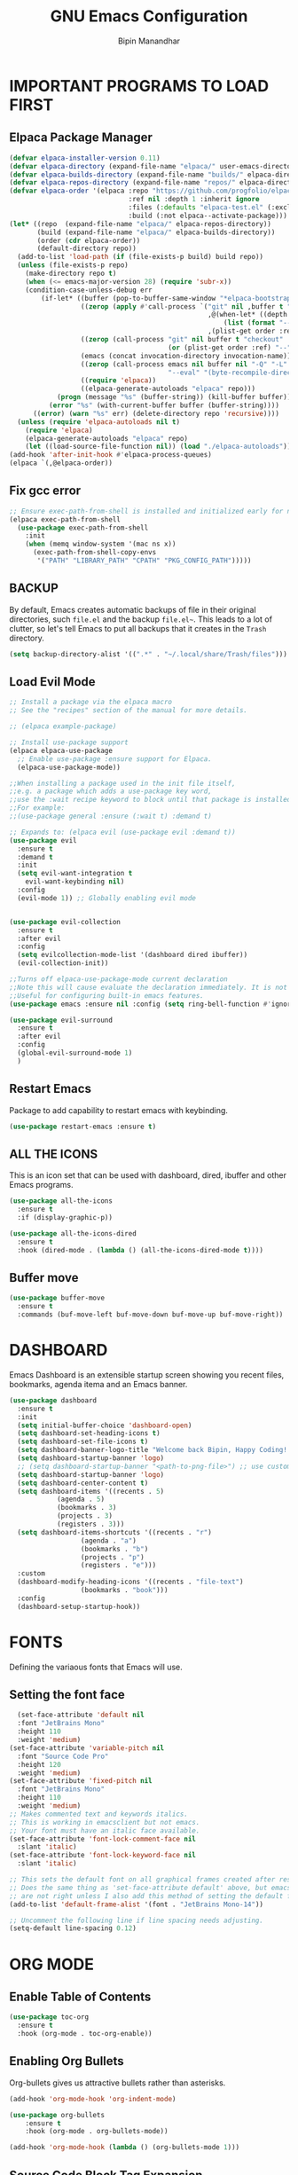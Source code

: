 #+TITLE: GNU Emacs Configuration
#+AUTHOR: Bipin Manandhar
#+DESCRIPTION: Bipin's personal Emacs configuration.
#+STARTUP: showeverything
#+OPTIONS: toc:2

* IMPORTANT PROGRAMS TO LOAD FIRST
** Elpaca Package Manager

#+begin_src emacs-lisp
(defvar elpaca-installer-version 0.11)
(defvar elpaca-directory (expand-file-name "elpaca/" user-emacs-directory))
(defvar elpaca-builds-directory (expand-file-name "builds/" elpaca-directory))
(defvar elpaca-repos-directory (expand-file-name "repos/" elpaca-directory))
(defvar elpaca-order '(elpaca :repo "https://github.com/progfolio/elpaca.git"
                              :ref nil :depth 1 :inherit ignore
                              :files (:defaults "elpaca-test.el" (:exclude "extensions"))
                              :build (:not elpaca--activate-package)))
(let* ((repo  (expand-file-name "elpaca/" elpaca-repos-directory))
       (build (expand-file-name "elpaca/" elpaca-builds-directory))
       (order (cdr elpaca-order))
       (default-directory repo))
  (add-to-list 'load-path (if (file-exists-p build) build repo))
  (unless (file-exists-p repo)
    (make-directory repo t)
    (when (<= emacs-major-version 28) (require 'subr-x))
    (condition-case-unless-debug err
        (if-let* ((buffer (pop-to-buffer-same-window "*elpaca-bootstrap*"))
                  ((zerop (apply #'call-process `("git" nil ,buffer t "clone"
                                                  ,@(when-let* ((depth (plist-get order :depth)))
                                                      (list (format "--depth=%d" depth) "--no-single-branch"))
                                                  ,(plist-get order :repo) ,repo))))
                  ((zerop (call-process "git" nil buffer t "checkout"
                                        (or (plist-get order :ref) "--"))))
                  (emacs (concat invocation-directory invocation-name))
                  ((zerop (call-process emacs nil buffer nil "-Q" "-L" "." "--batch"
                                        "--eval" "(byte-recompile-directory \".\" 0 'force)")))
                  ((require 'elpaca))
                  ((elpaca-generate-autoloads "elpaca" repo)))
            (progn (message "%s" (buffer-string)) (kill-buffer buffer))
          (error "%s" (with-current-buffer buffer (buffer-string))))
      ((error) (warn "%s" err) (delete-directory repo 'recursive))))
  (unless (require 'elpaca-autoloads nil t)
    (require 'elpaca)
    (elpaca-generate-autoloads "elpaca" repo)
    (let ((load-source-file-function nil)) (load "./elpaca-autoloads"))))
(add-hook 'after-init-hook #'elpaca-process-queues)
(elpaca `(,@elpaca-order))
#+end_src

** Fix gcc error
#+begin_src emacs-lisp
;; Ensure exec-path-from-shell is installed and initialized early for native compilation
(elpaca exec-path-from-shell
  (use-package exec-path-from-shell
    :init
    (when (memq window-system '(mac ns x))
      (exec-path-from-shell-copy-envs
       '("PATH" "LIBRARY_PATH" "CPATH" "PKG_CONFIG_PATH")))))
#+end_src

** BACKUP
By default, Emacs creates automatic backups of file in their original directories, such =file.el= and the backup =file.el~=. This leads to a lot of clutter, so let's tell Emacs to put all backups that it creates in the =Trash= directory.

#+begin_src emacs-lisp
  (setq backup-directory-alist '((".*" . "~/.local/share/Trash/files")))
#+end_src

** Load Evil Mode
#+begin_src emacs-lisp
;; Install a package via the elpaca macro
;; See the "recipes" section of the manual for more details.

;; (elpaca example-package)

;; Install use-package support
(elpaca elpaca-use-package
  ;; Enable use-package :ensure support for Elpaca.
  (elpaca-use-package-mode))

;;When installing a package used in the init file itself,
;;e.g. a package which adds a use-package key word,
;;use the :wait recipe keyword to block until that package is installed/configured.
;;For example:
;;(use-package general :ensure (:wait t) :demand t)

;; Expands to: (elpaca evil (use-package evil :demand t))
(use-package evil
  :ensure t
  :demand t
  :init
  (setq evil-want-integration t
	evil-want-keybinding nil)
  :config
  (evil-mode 1)) ;; Globally enabling evil mode


(use-package evil-collection
  :ensure t
  :after evil
  :config
  (setq evilcollection-mode-list '(dashboard dired ibuffer))
  (evil-collection-init))

;;Turns off elpaca-use-package-mode current declaration
;;Note this will cause evaluate the declaration immediately. It is not deferred.
;;Useful for configuring built-in emacs features.
(use-package emacs :ensure nil :config (setq ring-bell-function #'ignore))

(use-package evil-surround
  :ensure t
  :after evil
  :config
  (global-evil-surround-mode 1)
  )
#+end_src

** Restart Emacs
Package to add capability to restart emacs with keybinding.
#+begin_src emacs-lisp
(use-package restart-emacs :ensure t)
#+end_src
** ALL THE ICONS
This is an icon set that can be used with dashboard, dired, ibuffer and other Emacs programs.

#+begin_src emacs-lisp
  (use-package all-the-icons
    :ensure t
    :if (display-graphic-p))

  (use-package all-the-icons-dired
    :ensure t
    :hook (dired-mode . (lambda () (all-the-icons-dired-mode t))))

#+end_src


** Buffer move
#+begin_src emacs-lisp
  (use-package buffer-move
    :ensure t
    :commands (buf-move-left buf-move-down buf-move-up buf-move-right))
#+end_src

* DASHBOARD
Emacs Dashboard is an extensible startup screen showing you recent files, bookmarks, agenda itema and an Emacs banner.

#+begin_src emacs-lisp
  (use-package dashboard
    :ensure t
    :init
    (setq initial-buffer-choice 'dashboard-open)
    (setq dashboard-set-heading-icons t)
    (setq dashboard-set-file-icons t)
    (setq dashboard-banner-logo-title "Welcome back Bipin, Happy Coding!!")
    (setq dashboard-startup-banner 'logo)
    ;; (setq dashboard-startup-banner "<path-to-png-file>") ;; use custom image as banner
    (setq dashboard-startup-banner 'logo)
    (setq dashboard-center-content t)
    (setq dashboard-items '((recents . 5)
  			  (agenda . 5)
  			  (bookmarks . 3)
  			  (projects . 3)
  			  (registers . 3)))
    (setq dashboard-items-shortcuts '((recents . "r")
  				    (agenda . "a")
  				    (bookmarks . "b")
  				    (projects . "p")
  				    (registers . "e")))
    :custom
    (dashboard-modify-heading-icons '((recents . "file-text")
  				    (bookmarks . "book")))
    :config
    (dashboard-setup-startup-hook))
#+end_src

* FONTS
Defining the variaous fonts that Emacs will use.

** Setting the font face
#+begin_src emacs-lisp
  (set-face-attribute 'default nil
  :font "JetBrains Mono"
  :height 110
  :weight 'medium)
(set-face-attribute 'variable-pitch nil
  :font "Source Code Pro"
  :height 120
  :weight 'medium)
(set-face-attribute 'fixed-pitch nil
  :font "JetBrains Mono"
  :height 110
  :weight 'medium)
;; Makes commented text and keywords italics.
;; This is working in emacsclient but not emacs.
;; Your font must have an italic face available.
(set-face-attribute 'font-lock-comment-face nil
  :slant 'italic)
(set-face-attribute 'font-lock-keyword-face nil
  :slant 'italic)

;; This sets the default font on all graphical frames created after restarting Emacs.
;; Does the same thing as 'set-face-attribute default' above, but emacsclient fonts
;; are not right unless I also add this method of setting the default font.
(add-to-list 'default-frame-alist '(font . "JetBrains Mono-14"))

;; Uncomment the following line if line spacing needs adjusting.
(setq-default line-spacing 0.12)
#+end_src

* ORG MODE
** Enable Table of Contents
#+begin_src emacs-lisp
  (use-package toc-org
    :ensure t
    :hook (org-mode . toc-org-enable))
#+end_src

** Enabling Org Bullets
Org-bullets gives us attractive bullets rather than asterisks.
#+begin_src emacs-lisp
  (add-hook 'org-mode-hook 'org-indent-mode)

  (use-package org-bullets
      :ensure t
      :hook (org-mode . org-bullets-mode))

  (add-hook 'org-mode-hook (lambda () (org-bullets-mode 1)))
#+end_src

** Source Code Block Tag Expansion
Org-tempo is not a separate package but a module within org that can be enabled. Org-temp allows for '<s' followed by TAB to expand to a begin_src tag. Other expansion available include:

| Typing the below + TAB | Expands to ...                          |
|------------------------+-----------------------------------------|
| <a                     | '#+BEGIN_EXPORT ascii' … '#+END_EXPORT  |
| <c                     | '#+BEGIN_CENTER' … '#+END_CENTER'       |
| <C                     | '#+BEGIN_COMMENT' … '#+END_COMMENT'     |
| <e                     | '#+BEGIN_EXAMPLE' … '#+END_EXAMPLE'     |
| <E                     | '#+BEGIN_EXPORT' … '#+END_EXPORT'       |
| <h                     | '#+BEGIN_EXPORT html' … '#+END_EXPORT'  |
| <l                     | '#+BEGIN_EXPORT latex' … '#+END_EXPORT' |
| <q                     | '#+BEGIN_QUOTE' … '#+END_QUOTE'         |
| <s                     | '#+BEGIN_SRC' … '#+END_SRC'             |
| <v                     | '#+BEGIN_VERSE' … '#+END_VERSE'         |

#+begin_src emacs-lisp
  (require 'org-tempo)
#+end_src

** Deft
Deft is an Emacs mode for quickly browsing, filtering, and editing directories of plain text notes, inspired by Notational Velocity.

#+begin_src emacs-lisp
(use-package deft
  :ensure t
  :diminish
  :init
  (setq deft-recursive t
	deft-width-offset 50)
  (setq-local truncate-lines t)
  :config
  (setq deft-directory "~/Sync/org"
                deft-extensions '("txt" "org")
		deft-ignore-file-regexp
		"\\.sync-conflict-.*\\.org\\'"
		)
  :hook (deft-mode . (lambda ()
		       "Custom settings for the deft-mode buffer"
		       (visual-line-mode -1)
		       (setq-local truncate-lines t)))
)
#+end_src

** Org mode scripts
*** Insert new heading with checkbox if current line has one.
#+begin_src emacs-lisp
(defun bipin/org-insert-heading-with-checkbox ()
  "Insert new heading with checkbox if current line has one."
  (interactive)
  (let* ((current-line (thing-at-point 'line t))
	 (has-checkbox (and current-line
			 (string-match-p "\\[[- X]\\]" current-line))))
    (if has-checkbox
	(progn
	  (org-insert-heading)
	  (insert "[ ] "))
      (org-insert-heading)))) ;; fallback to default behaviour

  (define-key org-mode-map (kbd "C-<return>") #'bipin/org-insert-heading-with-checkbox)
#+end_src

*** Auto clock in on changeing task status to inprogress
#+begin_src emacs-lisp
(defun org-clock-todo-change ()
  (if (string= org-state "[-]")
      (org-clock-in)
    (org-clock-out-if-current)))

(add-hook 'org-after-todo-state-change-hook #'org-clock-todo-change)
#+end_src

* GIT PROGRAMS
** Git Time Machine
git-timemachine is a program that allows you to move backwards and forwards through a file's commits. =SPC g t= will open the time machine on a file if it is in a git repo. Then, while in normal mode, you can use =CTRL-k= to move backwards and forwards through the commits.

#+begin_src emacs-lisp
(use-package git-timemachine
  :ensure t
  :after git-timemachine
  :hook (evil-normalize-keymap . git-timemachine-hook)
  :config
  (evil-define-key 'normal git-timemachine-mode-map (kbd "C-j") 'git-timemachine-show-previous-revision)
  (evil-define-key 'normal git-timemachine-mode-map (kbd "C-k") 'git-timemachine-show-next-revision))

#+end_src

** Magit
Magit is full feature git client for Emacs.

#+begin_src emacs-lisp
  (use-package transient
    :ensure t
    :demand t) ; Forces the external package to load immediately

  (use-package magit
    :ensure t
    :config
    (add-hook 'git-commit-setup-hook #'evil-insert-state))
#+end_src

** Custom Scripts
*** Add current branch name to commit.
#+begin_src emacs-lisp
(defun bipin/add-branch-name-to-commit-message ()
  "Prepare the current branch name to the commit message, unless it's a common env branch."
  (let* ((branch (magit-get-current-branch))
	 (excluded-branches '("dev" "qa" "staging" "preprod" "master" "prod" "main")))
    (unless (member branch excluded-branches)
      (insert (concat branch ": ")))))

(add-hook 'git-commit-setup-hook #'bipin/add-branch-name-to-commit-message)
#+end_src

*** Accepting the both changes from the buffer A and B in ediff.
#+begin_src emacs-lisp
(defun bipin/ediff-copy-both-to-C ()
  "Copy both A and B variants into buffer C at the current difference."
  (interactive)
  (ediff-copy-diff ediff-current-difference nil 'C nil
		   (concat
		    (ediff-get-region-contents ediff-current-difference 'A ediff-control-buffer)
		    (ediff-get-region-contents ediff-current-difference 'B ediff-control-buffer))))

(add-hook 'ediff-keymap-setup-hook
	  (lambda ()
	    (define-key ediff-mode-map (kbd "B") #'bipin/ediff-copy-both-to-C)))
#+end_src

* DIMINISH
This package implements hiding or abbreviation of the modeline displays (lighers) of minor-modes. With this package installed, you can add =:diminish= to any use-package block to hide that particular mode in the modeline.

#+begin_src emacs-lisp
  (use-package diminish :ensure t)
#+end_src

* IVY (COUNSEL)
- Ivy, a generic completion mechanism for Emacs.
- Counsel, a collection of Ivy-enhanced versions of common Emacs commands.
- Ivy-rich allows us to add descriptions alongside the commands in M-x.

#+begin_src emacs-lisp
  (use-package counsel
    :ensure t
    :after ivy
    :diminish
    :config
    (counsel-mode)
    (setq ivy-initial-inputs-alist nil)) ;; removes starting ^ regex in M-x

  (use-package ivy
    :ensure t
    :bind
    ;; ivy-resume resumes the last Ivy-based completion.
    (("C-c C-r" . ivy-resume)
     ("C-x B" . ivy-switch-buffer-other-window))
    :diminish
    :custom
    (setq ivy-use-virtual-buffers t)
    (setq ivy-count-format "(%d/%d) ")
    (setq enable-recursive-minibuffers t)
    :config
    (ivy-mode))

  (use-package ivy-rich
    :after ivy
    :ensure t
    :init (ivy-rich-mode 1) ;; this gets us descriptions in M-x.
    :custom
    (ivy-virtual-abbreviate 'full)
    (ivy-rich-switch-buffer-align-virtual-buffer t)
    (ivy-rich-path-style 'abbrev)
    :config
    (ivy-set-display-transformer 'ivy-switch-buffer
  			       'ivy-rich-switch-buffer-transformer))

  ;; (use-package all-the-icons-ivy-rich
  ;;   :ensure t
  ;;   :init (all-the-icons-ivy-rich-mode 1))

#+end_src

* LANGUAGE Support
Emacs has built-in programming language modes for Lisp, ...
#+begin_src emacs-lisp
(use-package go-mode :ensure t :defer t)
(use-package web-mode :ensure t :defer t)
#+end_src

* COMPANY
[[https://company-mode.github.io/][Company]] is a text completion framework for Emacs. The name stands for "complete anything". Completion will start automatically after you type a few letters. Use M-n and M-p to select, <return> to complete or <tab> to complete the common part.

#+begin_src emacs-lisp
  (use-package company
    :ensure t
    :defer 2
    :diminish
    :custom
    (company-begin-command '(self-insert-command))
    (company-idle-delay .1)
    (company-minimum-prefix-length 2)
    (company-show-numbers t)
    (company-tooltip-align-annotations 't)
    (global-company-mode t))

  (use-package company-box
 :ensure t
    :after company
    :diminish
    :hook (company-mode . company-box-mode))

#+end_src

* DIRED
#+begin_src emacs-lisp
  (use-package dired-open
    :ensure t
    :config
    (setq dired-open-extensions '(("gif" . "sxiv")
  				  ("jpg" . "sxiv")
  				  ("png" . "sxiv")
  				  ("mkv" . "mpv")
  				  ("mp4" . "mpv"))))

  (use-package peep-dired
    :ensure t
    :after dired
    :hook (evil-normalize-keymaps . peep-dired-hook)
    :config
    (evil-define-key 'normal dired-mode-map (kdb "h") 'dired-up-directory)
    (evil-define-key 'normal dired-mode-map (kbd "l") 'dired-open-file) ; use dired-file instead if not using dired-open package
    (evil-define-key 'normal peep-dired-mode-map (kbd "j") 'peep-dired-next-file)
    (evil-define-key 'normal peep-dired-mode-map (kbd "k") 'peep-dired-prev-file))

#+end_src

* HIGHLIGHT TODO
Adding highlight to TODO and related words.

#+begin_src emacs-lisp
  (use-package hl-todo
    :ensure t
    :hook ((org-mode . hl-todo-mode)
  	 (prog-mode . hl-todo-mode))
    :config
    (setq hl-todo-highlight-punctuation ":"
  	hl-todo-keyword-faces
  	`(("TODO" warning bold)
  	  ("FIXME" error bold)
  	  ("HACK" font-lock-constant-face-bold)
  	  ("REVIEW" font-lock-keyword-face bold)
  	  ("NOTE" success bold)
  	  ("DEPRECATED" font-lock-doc-face bold))))

#+end_src

* MINIBUFFER ESCAPE
By default, Emacs require you to hit ESC three times to escape quit the minibuffer.

#+begin_src emacs-lisp
  (global-set-key [escape] 'keyboard-escape-quit)

#+end_src

* MODELINE
The modeline is the bottom status bar that appears in Emacs windows. While you can create your own custom modeline, why go the trouble when Doom Emacs already has a nice modeline package available. For more information on what is available to configure in the Doom modeline checkout: [[https://github.com/seagle0128/doom-modeline][Doom Modeline]].

#+begin_src emacs-lisp
  ;; Explicit recipe to tell Elpaca how to install doom-modeline
  (elpaca (doom-modeline :host github :repo "doomemacs/doom-modeline"))

  (elpaca-wait)

  ;; Load and configure doom-modeline manually
  (require 'doom-modeline)

  ;; Enable the modeline
  (doom-modeline-mode 1)

  ;; Customize settings
  (setq doom-modeline-height 35
        doom-modeline-bar-width 5
        doom-modeline-persp-name t
        doom-modeline-persp-icon t)
#+end_src

* RAINBOW DELIMITERS
Adding rainbow coloring to parenthesis

#+begin_src emacs-lisp
  (use-package rainbow-delimiters
    :ensure t
    :defer t
    :hook ((emacs-lisp-mode . rainbow-delimiters-mode)
  	 (clojure-mode . rainbow-delimiters-mode)
  	 (prog-mode . rainbow-delimiters-mode)))
#+end_src

* RAINBOW MODE
Display the actual color as a background for any hex color value (ex. #ffffff). The code block below enables rainbow-mode in all programming modes (prog-mode) as well as org-mode.

#+begin_src emacs-lisp
  (use-package rainbow-mode
    :ensure t
    :defer t
    :diminish
    :hook org-mode prog-mode)
#+end_src

* PERSPECTIVE
[[https://github.com/nex3/perspective-el][Perspective]] provides multiple named workspaces (or "perspectives") in Emacs, similar to multiple desktops in window managers. Each perspective has its own buffer list and its own window layout, along with some other isolated niceties, like the [[https://www.gnu.org/software/emacs/manual/html_node/emacs/Xref.html][xref]] ring.

#+begin_src emacs-lisp
  (use-package perspective
    :ensure t
    :custom
    (persp-mode-prefix-key (kbd "C-c M-p"))
    :init
    (persp-mode)
    :config
    ;; Sets a file to write to when we save states
    (setq persp-state-default-file "~/.emacs.d/sessions"))

  ;; This will group buffers by persp-name in ibuffer.
  (add-hook 'ibuffer-hook
  	  (lambda ()
  	    (persp-ibuffer-set-filter-groups)
  	    (unless (eq ibuffer-sorting-mode 'alphabetic)
  	      (ibuffer-do-sort-by-alphabetic))))

  ;; Automatically save perspective states to file when Emacs exists.
  (add-hook 'kill-emacs-hook #'persp-state-save)
#+end_src

* PROJECTILE
[[https://github.com/bbatsov/projectile][Projectile]] is a project interactive library for Emacs. Avoid =fish shell= to avoid any issue.

#+begin_src emacs-lisp
  (use-package projectile
    :ensure t
    :demand t
    :config
    (projectile-mode 1)
    )

#+end_src

* TREEMACS
[[https://github.com/Alexander-Miller/treemacs][Treemacs]] is a file and project explorer package for Emacs, providing a tree-style view of project files and directories for easy navigation and management. It features integrations with version control like Git and project managers such as Projectile, offers visual feedback on file status, and supports features like follow mode to highlight the current file, session persistence, bookmarks and a mouse interface.

#+begin_src emacs-lisp
  (use-package treemacs
    :ensure t
    :defer t
    :init
    (with-eval-after-load 'winum
      (define-key winum-keymap (kbd "M-0") #'treemacs-select-window))
    :config
    (progn
      (setq treemacs-buffer-name-function            #'treemacs-default-buffer-name
            treemacs-buffer-name-prefix              " *Treemacs-Buffer-"
            treemacs-collapse-dirs                   (if treemacs-python-executable 3 0)
            treemacs-deferred-git-apply-delay        0.5
            treemacs-directory-name-transformer      #'identity
            treemacs-display-in-side-window          t
            treemacs-eldoc-display                   'simple
            treemacs-file-event-delay                2000
            treemacs-file-extension-regex            treemacs-last-period-regex-value
            treemacs-file-follow-delay               0.2
            treemacs-file-name-transformer           #'identity
            treemacs-follow-after-init               t
            treemacs-expand-after-init               t
            treemacs-find-workspace-method           'find-for-file-or-pick-first
            treemacs-git-command-pipe                ""
            treemacs-goto-tag-strategy               'refetch-index
            treemacs-header-scroll-indicators        '(nil . "^^^^^^")
            treemacs-hide-dot-git-directory          t
            treemacs-indentation                     2
            treemacs-indentation-string              " "
            treemacs-is-never-other-window           nil
            treemacs-max-git-entries                 5000
            treemacs-missing-project-action          'ask
            treemacs-move-files-by-mouse-dragging    t
            treemacs-move-forward-on-expand          nil
            treemacs-no-png-images                   nil
            treemacs-no-delete-other-windows         t
            treemacs-project-follow-cleanup          nil
            treemacs-persist-file                    (expand-file-name ".cache/treemacs-persist" user-emacs-directory)
            treemacs-position                        'left
            treemacs-read-string-input               'from-child-frame
            treemacs-recenter-distance               0.1
            treemacs-recenter-after-file-follow      nil
            treemacs-recenter-after-tag-follow       nil
            treemacs-recenter-after-project-jump     'always
            treemacs-recenter-after-project-expand   'on-distance
            treemacs-litter-directories              '("/node_modules" "/.venv" "/.cask")
            treemacs-project-follow-into-home        nil
            treemacs-show-cursor                     nil
            treemacs-show-hidden-files               t
            treemacs-silent-filewatch                nil
            treemacs-silent-refresh                  nil
            treemacs-sorting                         'alphabetic-asc
            treemacs-select-when-already-in-treemacs 'move-back
            treemacs-space-between-root-nodes        t
            treemacs-tag-follow-cleanup              t
            treemacs-tag-follow-delay                1.5
            treemacs-text-scale                      nil
            treemacs-user-mode-line-format           nil
            treemacs-user-header-line-format         nil
            treemacs-wide-toggle-width               70
            treemacs-width                           35
            treemacs-width-increment                 1
            treemacs-width-is-initially-locked       t
            treemacs-workspace-switch-cleanup        nil)

      ;; The default width and height of the icons is 22 pixels. If you are
      ;; using a Hi-DPI display, uncomment this to double the icon size.
      ;;(treemacs-resize-icons 44)

      (treemacs-follow-mode t)
      (treemacs-filewatch-mode t)
      (treemacs-fringe-indicator-mode 'always)
      (when treemacs-python-executable
        (treemacs-git-commit-diff-mode t))

      (pcase (cons (not (null (executable-find "git")))
                   (not (null treemacs-python-executable)))
        (`(t . t)
         (treemacs-git-mode 'deferred))
        (`(t . _)
         (treemacs-git-mode 'simple)))

      (treemacs-hide-gitignored-files-mode nil)
        (treemacs-start-on-boot)
      )
    :bind
    (:map global-map
          ("M-0"       . treemacs-select-window)
          ("C-x t 1"   . treemacs-delete-other-windows)
          ("C-x t t"   . treemacs)
          ("C-x t d"   . treemacs-select-directory)
          ("C-x t B"   . treemacs-bookmark)
          ("C-x t C-t" . treemacs-find-file)
          ("C-x t M-t" . treemacs-find-tag)))

  (use-package treemacs-evil
    :after (treemacs evil)
    :ensure t)

  (use-package treemacs-projectile
    :after (treemacs projectile)
    :ensure t)

  (use-package treemacs-icons-dired
    :hook (dired-mode . treemacs-icons-dired-enable-once)
    :ensure t)

  (use-package treemacs-magit
    :after (treemacs magit)
    :ensure t)

  ;; (use-package treemacs-persp ;;treemacs-perspective if you use perspective.el vs. persp-mode
  ;;   :after (treemacs persp-mode) ;;or perspective vs. persp-mode
  ;;   :ensure t
  ;;   :config (treemacs-set-scope-type 'Perspectives))

   (use-package treemacs-tab-bar ;;treemacs-tab-bar if you use tab-bar-mode
    :after (treemacs)
    :ensure t
    :config (treemacs-set-scope-type 'Tabs))

#+end_src

* FLYCHECK
Flycheck checks the syntax and lint issue on the fly for the current file. For more information on language support for flycheck, [[https://www.flycheck.org/en/latest/languages.html][read this]].

#+begin_src emacs-lisp
(defun bipin/flycheck-set-temp-dir ()
  "Create and set the Emacs temporary directory for Flycheck."
  (let ((tmp-dir (expand-file-name "tmp/flycheck/" user-emacs-directory)))
    (unless (file-directory-p tmp-dir)
      (make-directory tmp-dir t))
    (setq temporary-file-directory tmp-dir)))

(defun bipin/flycheck-cleanup-temp-file ()
  "Delete Flycheck's temporary file when killing a buffer."
  (when (fboundp 'flycheck-delete-temp-file)
    (flycheck-delete-temp-file)))

(use-package flycheck
  :ensure t
  :defer t
  :diminish
  :init
  ;; Set up temporary directory before enabling flycheck
  (bipin/flycheck-set-temp-dir)
  (global-flycheck-mode)
  :config
  ;; Clean up temp files when buffer is killed
  (add-hook 'kill-buffer-hook #'bipin/flycheck-cleanup-temp-file)
  (add-hook 'kill-emacs-hook
          (lambda ()
            (delete-directory (expand-file-name "tmp/flycheck/" user-emacs-directory)
                              t)))  ;; t = recursive delete
)

#+end_src

* GENERAL KEYBINDINGS
#+begin_src emacs-lisp
(use-package general
  :ensure t
  :after evil
  :config
  (general-evil-setup)

  ;; setup 'SPC' as the global leader key
  (general-create-definer bipin/leader-keys
			  :states '(normal insert visual emacs)
			  :keymaps 'override
			  :prefix "SPC" ;; set leader
			  :global-prefix "C-SPC") ;; access leader in insert mode

  (bipin/leader-keys
   "." '(find-file :wk "Find file")
   ":" '(execute-extended-command :wk "M-x:")
   "=" '(perspective-map :wk "Perspective") ;; Lists all the perspective keybindings
   "/" '(comment-line :wk "Comment lines")
   "u" '(universal-argument :wk "Universal argument"))

  (bipin/leader-keys
    "b" '(:ignore t :wk "Bookmarks/Buffers")
    "b b" '(switch-to-buffer :wk "Switch to buffer")
    "b c" '(clone-indirect-buffer :wk "Create indirect buffer copy in a split")
    "b C" '(clone-indirect-buffer-other-window :wk "Clone indirect buffer in new window")
    "b d" '(bookmark-delete :wk "Delete bookmark")
    "b i" '(ibuffer :wk "Ibuffer")
    "b k" '(kill-current-buffer :wk "Kill current buffer")
    "b K" '(kill-some-buffers :wk "Kill multiple buffers")
    "b l" '(list-bookmarks :wk "List bookmarks")
    "b m" '(bookmarks-set :wk "Set bookmark")
    "b n" '(next-buffer :wk "Next buffer")
    "b p" '(previous-buffer :wk "Previous buffer")
    "b r" '(revert-buffer :wk "Reload buffer")
    "b R" '(rename-buffer :wk "Rename buffer")
    "b s" '(basic-save-buffer :wk "Save buffer")
    "b S" '(save-some-buffers :wk "Save multiple buffers")
    "b w" '(bookmark-save :wk "Save current bookmarks to bookmark file"))

  (bipin/leader-keys
    "d" '(:ignore t :wk "Dired")
    "d d" '(dired :wk "Open dired")
    "d j" '(dired-jump :wk "Dired jump to current")
    "d p" '(peep-dired :wk "Peep-dired"))

  (bipin/leader-keys
    "f" '(:ignore t :wk "Files")
    "f c" '((lambda () (interactive)
	      (find-file "~/.emacs.d/config.org"))
	    :wk "Open emacs config.org")
    "f e" '((lambda () (interactive)
	      (dired "~/.emacs.d/"))
	    :wk "Open use-emacs-directory in dired")
    "f d" '(find-grep-dired :wk "Search for string in files in DIR")
    "f g" '(counsel-grep-or-swiper :wk "Search for string current file")
    "f i" '((lambda () (interactive)
	      (find-file "~/.emacs.d/init.el"))
	    :wk "Open emacs init.el")
    "f j" '(counsel-file-jump :wk "Jump to a file below current directory")
    "f l" '(counsel-locate :wk "Locate a file")
    "f r" '(counsel-recentf :wk "Find recent files")
    )

  (bipin/leader-keys
    "g" '(:ignore t :wk "Git")
    "g F" '(magit-fetch :wk "Git fetch")
    "g g" '(magit-status :wk "Magit status")
    "g i" '(magit-init :wk "Initialize git repo")
    "g l" '(magit-log-buffer-file :wk "Magit buffer log")
    "g s" '(magit-stage-buffer-file :wk "Git stage current file")
    "g t" '(git-timemachine :wk "Git time machine")
    "g u" '(magit-stage-buffer-file :wk "Git unstage current file"))

  (bipin/leader-keys
    "h" '(:ignore t :wk "Help")
    "h b" '(describe-bindings :wk "Describe bindings")
    "h c" '(describe-char :wk "Describe character under corsor")
    "h d" '(:ignore t :wk "Emacs documentation")
    "h d a" '(about-emacs :wk "About Emacs")
    "h d d" '(view-emacs-debugging :wk "View Emacs debugging")
    "h d f" '(view-emacs-FAQ :wk "View Emacs FAQ")
    "h d m" '(info-emacs-manual :wk "The Emacs manual")
    "h d n" '(view-emacs-news :wk "View Emacs news")
    "h d o" '(describe-distribution :wk "How to obtain Emacs")
    "h d p" '(view-emacs-problems :wk "View Emacs problems")
    "h d t" '(view-emacs-todo :wk "View Emacs todo")
    "h d w" '(describe-no-warranty :wk "Describe no warranty")
    "h e" '(view-echo-area-messages :wk "View echo area messages")
    "h f" '(describe-function :wk "Describe function")
    "h F" '(describe-face :wk "Describe face")
    "h g" '(describe-gnu-project :wk "Describe GNU Project")
    "h i" '(info :wk "Info")
    "h I" '(describe-input-method :wk "Describe input method")
    "h k" '(describe-key :wk "Describe key")
    "h l" '(view-lossage :wk "Display recent keystroke and the commands run")
    "h L" '(describe-language-environment :wk "Describe language environment")
    "h m" '(describe-mode :wk "Describe mode")
    "h r" '(:ignore t :wk "Reload")
    "h r r" '((lambda () (interactive)
		(load-file "~/.emacs.d/init.el")
		(ignore (elpaca-process-queues)))
	      :wk "Reload emacs config")
    "h t" '(load-theme :wk "Load theme")
    "h v" '(describe-variable :wk "Describe variable")
    "h w" '(where-is :wk "Prints keybinding for command if set")
    "h x" '(describe-command :wk "Display full documentation for command"))

  (bipin/leader-keys
    "n" '(:ignore t :wk "Org")
    "n a" '(org-agenda :wk "Org agenda")
    "n d" '(deft :wk "Deft")
    "n e" '(org-export-dispatch :wk "Org export dispatch")
    "n i" '(org-toggle-item :wk "Org toggle item")
    "n t" '(org-todo :wk "Org todo")
    "n T" '(org-todo-list :wk "Org todo list"))

  (bipin/leader-keys
    "m" '(:ignore t :wk "Org more")
    "m b" '(:ignore t :wk "Tables")
    "m b -" '(org-table-insert-hline :wk "Insert hline in table"))

  (bipin/leader-keys
    "m d" '(:ignore t :wk "Date/deadline")
    "m d t" '(org-time-stamp :wk "Org time stamp"))

  (bipin/leader-keys
    "o" '(:ignore t :wk "Open")
    "o d" '(dashboard-open :wk "Dashboard")
    "o f" '(make-frame :wk "Open buffer in new frame")
    "o F" '(select-frame-by-name :wk "Select frame by name")
    "o p" '(treemacs :wk "toggle treemacs")
    "o t" '(shell-pop :wk "toggle terminal"))

  (bipin/leader-keys
    "p" '(:keymap projectile-command-map :package projectile :wk "Projectile"))
  
  (bipin/leader-keys
    "q" '(:ignore t :wk "Quit")
    "q q" '((lambda ()
	    "Save all buffers and quite Emacs."
	      (interactive)
	      (save-buffers-kill-emacs))
	    :wk "Quit emacs")
    "q Q" '((lambda ()
	      "Quit emacs qithout saving anything"
	      (interactive)
	      (kill-emacs))
	    :wk "Quit emacs without saving")
    "q r" '(restart-emacs :wk "Restart emacs"))

  (bipin/leader-keys
    "t" '(:ignore t :wk "Toggle")
    "t f" '(flycheck-mode :wk "Toggle flycheck")
    "t l" '(display-line-numbers-mode :wk "Toggle line numbers")
    "t o" '(org-mode :wk "Toggle org mode")
    "t r" '(rainbow-mode :wk "Toggle rainbow mode")
    "t t" '(visual-line-mode :wk "Toggle truncated lines"))

  (bipin/leader-keys
    "w" '(:ignore t :wk "Windows")
    ;; Window splits
    "w c" '(evil-window-delete :wk "Close window")
    "w n" '(evil-window-new :wk "New window")
    "w s" '(evil-window-split :wk "Horizontal split window")
    "w v" '(evil-window-vsplit :wk "Vertical split window")
    ;; Window motions
    "w h" '(evil-window-left :wk "Window left")
    "w j" '(evil-window-down :wk "Window down")
    "w k" '(evil-window-up :wk "Window up")
    "w l" '(evil-window-right :wk "Window right")
    "w w" '(evil-window-next :wk "Goto next window")
    ;; Move Windows
    "w H" '(buf-move-left :wk "Buffer move left")
    "w J" '(buf-move-down :wk "Buffer move down")
    "w K" '(buf-move-up :wk "Buffer move up")
    "w L" '(buf-move-right :wk "Buffer move right"))

  )
#+end_src

* SMART PARENS
#+begin_src emacs-lisp
(use-package smartparens
:ensure t
:init
(smartparens-global-mode 1))
#+end_src

* REDO TREE
#+begin_src emacs-lisp
(use-package undo-tree
:ensure t
:after evil
:diminish
:config
;; tell evil-mode to use undo-tree for undo/redo
(evil-set-undo-system 'undo-tree)

;; Activate the undo-tree minor mode globally
(global-undo-tree-mode 1))

;; move all undo history to separate location.
(setq undo-tree-history-directory-alist
      `(("." . ,(expand-file-name "undo-tree-history/" user-emacs-directory)))
      undo-tree-auto-save-history t)

#+end_src

* DEFAULTS
The following setting are simple modes that are enabled (or disabled) so that Emacs functions more like you would expect a proper editor/IDE to function.

#+begin_src emacs-lisp
(delete-selection-mode 1) ;; You can select text and delete it by typing.
(electric-indent-mode -1) ;; Turn off the weird indentation that Emacs does by default.

(global-auto-revert-mode t) ;; Automatically show changes if the file has changed
(global-display-line-numbers-mode 1) ;; Display line numbers
(global-visual-line-mode t) ;; Enable truncated lines
(menu-bar-mode -1) ;; Disable the menu bar
(scroll-bar-mode -1) ;; Disable the scroll bar
(tool-bar-mode -1) ;; Disable the tool bar
(setq org-edit-src-content-indentation 0) ;; Set src bloc automatic indent to 0 instead of 2.

;; set relaive line numbers globally
(setq display-line-numbers-type 'relative)
(global-display-line-numbers-mode t)

(setq org-todo-keywords
      '((sequence "TODO(t)" "IN-PROGRESS(i)" "|" "DONE(d)" "CANCELED(c)")
	(sequence "[ ](T)" "[-](I)" "|" "[X](D)")))
(setq org-insert-heading-respect-content t)
#+end_src

* SHELLS AND TERMINALS

#+begin_src emacs-lisp
(use-package shell-pop
  :ensure t
  :hook ((shell-mode . (lambda () (company-mode -1))))
  :config
  (setq shell-pop-mode +1
	shell-pop-term-shell "/bin/zsh"
	shell-pop-full-span t
	shell-pop-window-position "bottom"
	shell-pop-autocd-to-working-dir t
	shell-pop-restore-window-configuration t
	shell-pop-cleanup-buffer-at-process-exit t)
)
#+end_src

* SNIPPETS
** YASnippet
#+begin_src emacs-lisp
(use-package yasnippet
  :ensure t
  :diminish yas-minor-mode
  :hook ((prog-mode . yas-minor-mode)
	 (org-mode . yas-minor-mode))
  :config
  (setq yas-snippet-directly
	'("~/.emacs.d/snippets" ;; custom snippets location
	  "~/.emacs.d/elpaca/repos/doom-snippets"))
  (yas-reload-all)
)
#+end_src

** Doom snippets
#+begin_src emacs-lisp
;; This will clone the package inside elpaca/repos/doom-snippets
(elpaca (doom-snippets :host github :repo "doomemacs/snippets" :depends (yasnippet)))
(elpaca-wait)
#+end_src

* EDITOR
** Indent Guide
#+begin_src emacs-lisp
(use-package highlight-indent-guides
  :ensure t
  :hook (prog-mode . highlight-indent-guides-mode)
  :config
  (setq highlight-indent-guides-method 'character ;; or 'character 'fill, or bitmap'
	highlight-indent-guides-character ?\│ ; nice Unicode vertical bar
	highlight-indent-guides-auto-enabled t
	highlight-indent-guides-auto-odd-face-perc 25
	highlight-indent-guides-auto-even-face-perc 25
	highlight-indent-guides-auto-character-face-perc 50))
#+end_src

** Format all
#+begin_src emacs-lisp
(use-package format-all
  :ensure t
  :hook (prog-mode . (lambda()
			(format-all-ensure-formatter)
			(add-hook 'before-save-hook #'format-all-buffer nil t)))
  :config
  (setq format-all-default-formatters
	'(("Python" black)
	  ("JavaScript" prettier)
	  ("JSON" prettier)
	  ("Go" gofmt))))

#+end_src

** Evil Multiedit
#+begin_src emacs-lisp
(use-package evil-multiedit
  :ensure t
  :after evil
  :config
  (evil-multiedit-default-keybinds))
#+end_src

** VC Fringe
#+begin_src emacs-lisp
(use-package diff-hl
  :ensure t
  :init
  (global-diff-hl-mode)
  :hook ((prog-mode . diff-hl-mode)
         (dired-mode . diff-hl-dired-mode)
         (magit-post-refresh . diff-hl-magit-post-refresh))
  :config
  (diff-hl-flydiff-mode))
#+end_src

* THEME
#+begin_src emacs-lisp
  (use-package doom-themes
    :ensure t
    :custom
    ;; Global > settings (defaults)
    (doom-themes-enable-bold t)
    (doom-themes-enable-italic t)
    ;; for treemacs users
    (doom-themes-treemacs-theme "doom-atom") ; use "doom-colors" for less minimal icon theme
    :config
    (load-theme 'doom-one t)

    ;; Enable flashing mode-line on errors
    (doom-themes-visual-bell-config)
    ;; Enable custom neotree theme (nerd-icons must be installed!)
    (doom-themes-neotree-config)
    ;; or for treemacs users
    (doom-themes-treemacs-config)
    ;; Corrects (and improves) org-mode's native fontification.
    (doom-themes-org-config))
#+end_src

* WHICH KEY
#+begin_src emacs-lisp
(use-package which-key
  :init
    (which-key-mode 1)
  :diminish
  :config
  (setq which-key-side-window-location 'bottom
	  which-key-sort-order #'which-key-key-order-alpha
	  which-key-allow-imprecise-window-fit nil
	  which-key-sort-uppercase-first nil
	  which-key-add-column-padding 1
	  which-key-max-display-columns nil
	  which-key-min-display-lines 6
	  which-key-side-window-slot -10
	  which-key-side-window-max-height 0.25
	  which-key-idle-delay 0.8
	  which-key-max-description-length 25
	  which-key-allow-imprecise-window-fit nil
	  which-key-separator " → " ))
#+end_src
